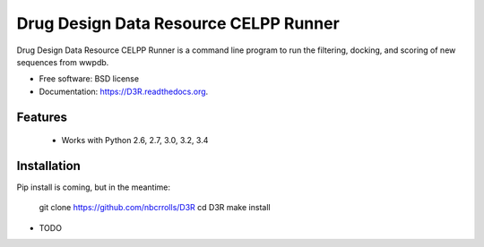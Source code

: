 ===============================
Drug Design Data Resource CELPP Runner
===============================

.. image:: https://img.shields.io/travis/nbcrrolls/D3R.svg
        :target: https://travis-ci.org/nbcrrolls/D3R

.. image:: https://img.shields.io/pypi/v/D3R.svg
        :target: https://pypi.python.org/pypi/D3R


Drug Design Data Resource CELPP Runner is a command line program to run the 
filtering, docking, and scoring of new sequences from wwpdb.

* Free software: BSD license
* Documentation: https://D3R.readthedocs.org.

Features
--------

 * Works with Python 2.6, 2.7, 3.0, 3.2, 3.4

Installation
------------

Pip install is coming, but in the meantime:

    git clone https://github.com/nbcrrolls/D3R
    cd D3R
    make install

* TODO
